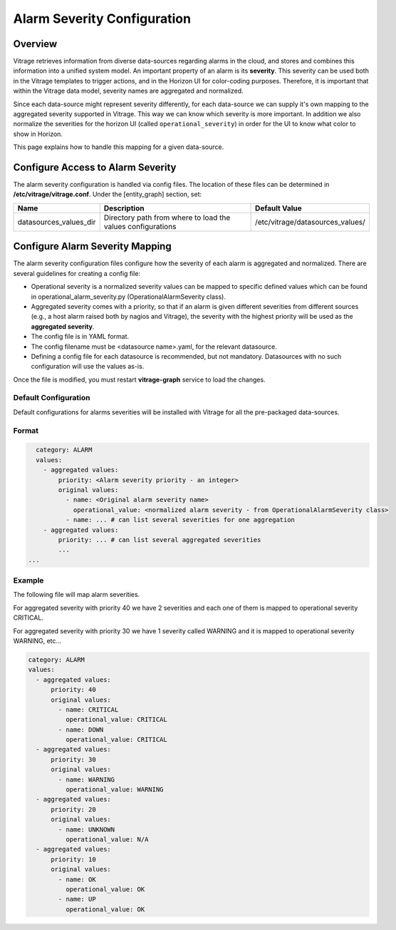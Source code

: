 ============================
Alarm Severity Configuration
============================

Overview
--------

Vitrage retrieves information from diverse data-sources regarding alarms in
the cloud, and stores and combines this information into a unified system
model. An important property of an alarm is its **severity**. This severity can
be used both in the Vitrage templates to trigger actions, and in the Horizon UI
for color-coding purposes. Therefore, it is important that within the Vitrage
data model, severity names are aggregated and normalized.

Since each data-source might represent severity differently, for each
data-source we can supply it's own mapping to the aggregated severity supported
in Vitrage. This way we can know which severity is more important.
In addition we also normalize the severities for the horizon UI (called
``operational_severity``) in order for the UI to know what color to show in
Horizon.

This page explains how to handle this mapping for a given
data-source.


Configure Access to Alarm Severity
----------------------------------

The alarm severity configuration is handled via config files. The location of
these files can be determined in **/etc/vitrage/vitrage.conf**. Under the
[entity_graph] section, set:

+------------------------+------------------------------------+----------------------------------+
| Name                   | Description                        | Default Value                    |
+========================+====================================+==================================+
| datasources_values_dir | Directory path from where to load  | /etc/vitrage/datasources_values/ |
|                        | the values configurations          |                                  |
+------------------------+------------------------------------+----------------------------------+


Configure Alarm Severity Mapping
--------------------------------

The alarm severity configuration files configure how the severity of each
alarm is aggregated and normalized. There are several guidelines for creating
a config file:

- Operational severity is a normalized severity values can be mapped to
  specific defined values which can be found in operational_alarm_severity.py
  (OperationalAlarmSeverity class).
- Aggregated severity comes with a priority, so that if an alarm is given
  different severities from different sources (e.g., a host alarm raised both
  by nagios and Vitrage), the severity with the highest priority will be used
  as the **aggregated severity**.
- The config file is in YAML format.
- The config filename must be <datasource name>.yaml, for the relevant
  datasource.
- Defining a config file for each datasource is recommended, but not mandatory.
  Datasources with no such configuration will use the values as-is.

Once the file is modified, you must restart **vitrage-graph** service to load
the changes.

Default Configuration
+++++++++++++++++++++

Default configurations for alarms severities will be installed with Vitrage for
all the pre-packaged data-sources.

Format
++++++

.. code:: yaml

    category: ALARM
    values:
      - aggregated values:
          priority: <Alarm severity priority - an integer>
          original values:
            - name: <Original alarm severity name>
              operational_value: <normalized alarm severity - from OperationalAlarmSeverity class>
            - name: ... # can list several severities for one aggregation
      - aggregated values:
          priority: ... # can list several aggregated severities
          ...
  ...


Example
+++++++

The following file will map alarm severities.

For aggregated severity with priority 40 we have 2 severities and each one of
them is mapped to operational severity CRITICAL.

For aggregated severity with priority 30 we have 1 severity called WARNING and
it is mapped to operational severity WARNING, etc...

.. code:: yaml

    category: ALARM
    values:
      - aggregated values:
          priority: 40
          original values:
            - name: CRITICAL
              operational_value: CRITICAL
            - name: DOWN
              operational_value: CRITICAL
      - aggregated values:
          priority: 30
          original values:
            - name: WARNING
              operational_value: WARNING
      - aggregated values:
          priority: 20
          original values:
            - name: UNKNOWN
              operational_value: N/A
      - aggregated values:
          priority: 10
          original values:
            - name: OK
              operational_value: OK
            - name: UP
              operational_value: OK
